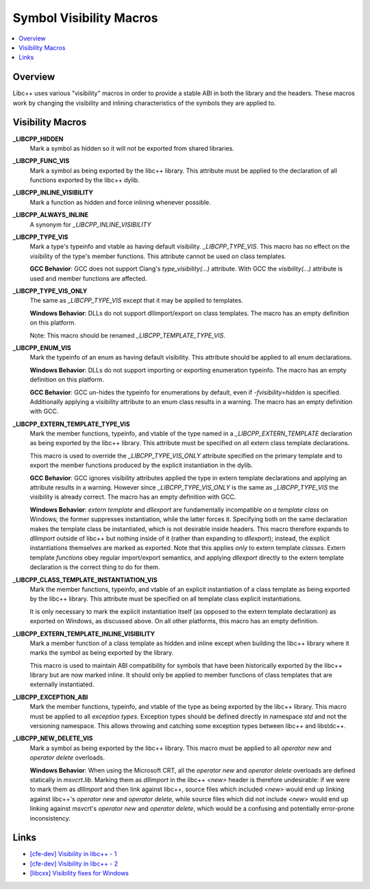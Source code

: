 ========================
Symbol Visibility Macros
========================

.. contents::
   :local:

Overview
========

Libc++ uses various "visibility" macros in order to provide a stable ABI in
both the library and the headers. These macros work by changing the
visibility and inlining characteristics of the symbols they are applied to.

Visibility Macros
=================

**_LIBCPP_HIDDEN**
  Mark a symbol as hidden so it will not be exported from shared libraries.

**_LIBCPP_FUNC_VIS**
  Mark a symbol as being exported by the libc++ library. This attribute must
  be applied to the declaration of all functions exported by the libc++ dylib.

**_LIBCPP_INLINE_VISIBILITY**
  Mark a function as hidden and force inlining whenever possible.

**_LIBCPP_ALWAYS_INLINE**
  A synonym for `_LIBCPP_INLINE_VISIBILITY`

**_LIBCPP_TYPE_VIS**
  Mark a type's typeinfo and vtable as having default visibility.
  `_LIBCPP_TYPE_VIS`. This macro has no effect on the visibility of the
  type's member functions. This attribute cannot be used on class templates.

  **GCC Behavior**: GCC does not support Clang's `type_visibility(...)`
  attribute. With GCC the `visibility(...)` attribute is used and member
  functions are affected.

**_LIBCPP_TYPE_VIS_ONLY**
  The same as `_LIBCPP_TYPE_VIS` except that it may be applied to templates.

  **Windows Behavior**: DLLs do not support dllimport/export on class templates.
  The macro has an empty definition on this platform.

  Note: This macro should be renamed `_LIBCPP_TEMPLATE_TYPE_VIS`.

**_LIBCPP_ENUM_VIS**
  Mark the typeinfo of an enum as having default visibility. This attribute
  should be applied to all enum declarations.

  **Windows Behavior**: DLLs do not support importing or exporting enumeration
  typeinfo. The macro has an empty definition on this platform.

  **GCC Behavior**: GCC un-hides the typeinfo for enumerations by default, even
  if `-fvisibility=hidden` is specified. Additionally applying a visibility
  attribute to an enum class results in a warning. The macro has an empty
  definition with GCC.

**_LIBCPP_EXTERN_TEMPLATE_TYPE_VIS**
  Mark the member functions, typeinfo, and vtable of the type named in
  a `_LIBCPP_EXTERN_TEMPLATE` declaration as being exported by the libc++ library.
  This attribute must be specified on all extern class template declarations.

  This macro is used to override the `_LIBCPP_TYPE_VIS_ONLY` attribute
  specified on the primary template and to export the member functions produced
  by the explicit instantiation in the dylib.

  **GCC Behavior**: GCC ignores visibility attributes applied the type in
  extern template declarations and applying an attribute results in a warning.
  However since `_LIBCPP_TYPE_VIS_ONLY` is the same as `_LIBCPP_TYPE_VIS` the
  visibility is already correct. The macro has an empty definition with GCC.

  **Windows Behavior**: `extern template` and `dllexport` are fundamentally
  incompatible *on a template class* on Windows; the former suppresses
  instantiation, while the latter forces it. Specifying both on the same
  declaration makes the template class be instantiated, which is not desirable
  inside headers. This macro therefore expands to `dllimport` outside of libc++
  but nothing inside of it (rather than expanding to `dllexport`); instead, the
  explicit instantiations themselves are marked as exported. Note that this
  applies *only* to extern template *classes*. Extern template *functions* obey
  regular import/export semantics, and applying `dllexport` directly to the
  extern template declaration is the correct thing to do for them.

**_LIBCPP_CLASS_TEMPLATE_INSTANTIATION_VIS**
  Mark the member functions, typeinfo, and vtable of an explicit instantiation
  of a class template as being exported by the libc++ library. This attribute
  must be specified on all template class explicit instantiations.

  It is only necessary to mark the explicit instantiation itself (as opposed to
  the extern template declaration) as exported on Windows, as discussed above.
  On all other platforms, this macro has an empty definition.

**_LIBCPP_EXTERN_TEMPLATE_INLINE_VISIBILITY**
  Mark a member function of a class template as hidden and inline except when
  building the libc++ library where it marks the symbol as being exported by
  the library.

  This macro is used to maintain ABI compatibility for symbols that have been
  historically exported by the libc++ library but are now marked inline. It
  should only be applied to member functions of class templates that are
  externally instantiated.

**_LIBCPP_EXCEPTION_ABI**
  Mark the member functions, typeinfo, and vtable of the type as being exported
  by the libc++ library. This macro must be applied to all *exception types*.
  Exception types should be defined directly in namespace `std` and not the
  versioning namespace. This allows throwing and catching some exception types
  between libc++ and libstdc++.

**_LIBCPP_NEW_DELETE_VIS**
  Mark a symbol as being exported by the libc++ library. This macro must be
  applied to all `operator new` and `operator delete` overloads.

  **Windows Behavior**: When using the Microsoft CRT, all the `operator new` and
  `operator delete` overloads are defined statically in `msvcrt.lib`. Marking
  them as `dllimport` in the libc++ `<new>` header is therefore undesirable: if
  we were to mark them as `dllimport` and then link against libc++, source files
  which included `<new>` would end up linking against libc++'s `operator new`
  and `operator delete`, while source files which did not include `<new>` would
  end up linking against msvcrt's `operator new` and `operator delete`, which
  would be a confusing and potentially error-prone inconsistency.

Links
=====

* `[cfe-dev] Visibility in libc++ - 1 <http://lists.llvm.org/pipermail/cfe-dev/2013-July/030610.html>`_
* `[cfe-dev] Visibility in libc++ - 2 <http://lists.llvm.org/pipermail/cfe-dev/2013-August/031195.html>`_
* `[libcxx] Visibility fixes for Windows <http://lists.llvm.org/pipermail/cfe-commits/Week-of-Mon-20130805/085461.html>`_
